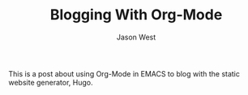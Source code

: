 #+TITLE: Blogging With Org-Mode
#+DESCRIPTION: Uh... What's Org-Mode
#+AUTHOR: Jason West
#+PUBLISHDATE: 2018-03-27
#+MODIFIED:
#+CATEGORIES: blogging
#+TAGS: org-mode EMACS

This is a post about using Org-Mode in EMACS to blog with the static website generator, Hugo.
